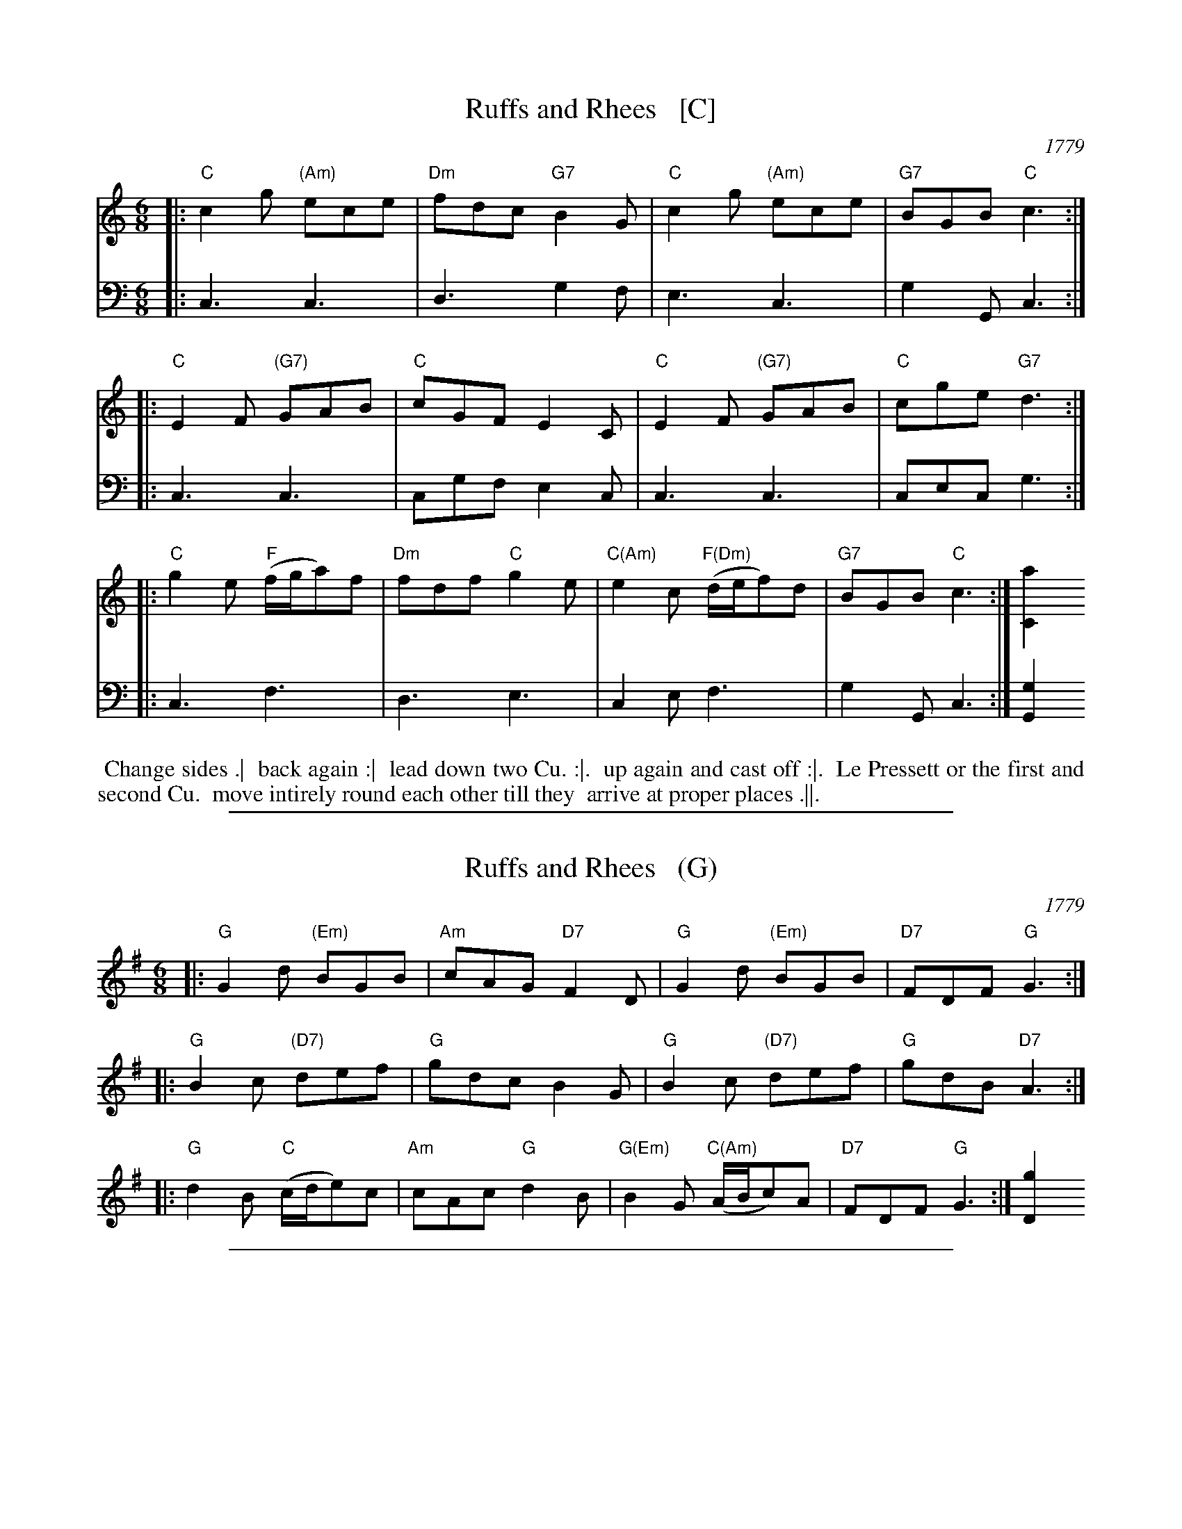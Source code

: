 
X: 3
T: Ruffs and Rhees   [C]
O: 1779
R: jig
S: Image from Darlene Wigton, June 2017
Z: 2017 John Chambers <jc:trillian.mit.edu>
M: 6/8
L: 1/8
K: C
% - - - - - - - - - - - - - - - - - - - - - - - - - - - - -
V: 1 brace=2 staves=2	% Formatted for proofreading on my screen.
|:\
"C"c2g "(Am)"ece | "Dm"fdc "G7"B2G |\
"C"c2g "(Am)"ece | "G7"BGB "C"c3 :|
|:\
"C"E2F "(G7)"GAB | "C"cGF E2C |\
"C"E2F "(G7)"GAB | "C"cge "G7"d3 :|
|:\
"C"g2e "F"(f/g/a)f | "Dm"fdf "C"g2e |\
"C(Am)"e2c "F(Dm)"(d/e/f)d | "G7"BGB "C"c3 :| [a2C2]
% - - - - - - - - - - - - - - - - - - - - - - - - - - - - -
V: 2 clef=bass middle=d	% Preserves the book's staff layout
|:\
c3 c3 | d3 g2f | e3 c3 | g2G c3 :||: c3 c3 | cgf e2c |
c3 c3 | cec g3 :||: c3 f3 | d3 e3 | c2e f3 | g2G c3 :| [g2G2]
% - - - - - - - - - - - - - - - - - - - - - - - - - - - - -
%%begintext align
%%   Change sides .|
%% back again :|
%% lead down two Cu. :|.
%% up again and cast off :|.
%% Le Pressett or the first and second Cu.
%% move intirely round each other till they
%% arrive at proper places .||.
%%endtext

%%sep 1 1 500

X: 3
T: Ruffs and Rhees   (G)
O: 1779
R: jig
S: Image from Darlene Wigton, June 2017
Z: 2017 John Chambers <jc:trillian.mit.edu>
M: 6/8
L: 1/8
K: G
% - - - - - - - - - - - - - - - - - - - - - - - - - - - - -
|:\
"G"G2d "(Em)"BGB | "Am"cAG "D7"F2D |\
"G"G2d "(Em)"BGB | "D7"FDF "G"G3 :|
|:\
"G"B2c "(D7)"def | "G"gdc B2G |\
"G"B2c "(D7)"def | "G"gdB "D7"A3 :|
|:\
"G"d2B "C"(c/d/e)c | "Am"cAc "G"d2B |\
"G(Em)"B2G "C(Am)"(A/B/c)A | "D7"FDF "G"G3 :| [g2D2]
% - - - - - - - - - - - - - - - - - - - - - - - - - - - - -

%%sep 1 1 500

X: 3
T: Ruffs and Rhees   (D)
O: 1779
R: jig
S: Image from Darlene Wigton, June 2017
Z: 2017 John Chambers <jc:trillian.mit.edu>
M: 6/8
L: 1/8
K: D
% - - - - - - - - - - - - - - - - - - - - - - - - - - - - -
|:\
"D"d2a "(Bm)"fdf | "Em"ged "A7"c2A |\
"D"d2a "(Bm)"fdf | "A7"cAc "D"d3 :|
|:\
"D"F2G "(A7)"ABc | "D"dAG F2D |\
"D"F2G "(A7)"ABc | "D"daf "A7"e3 :|
|:\
"D"a2f "G"(g/a/b)g | "Em"geg "D"a2f |\
"D(Bm)"f2d "G(Em)"(e/f/g)e | "A7"cAc "D"d3 :| [b2D2]
% - - - - - - - - - - - - - - - - - - - - - - - - - - - - -

%%sep 1 1 500

X: 3
T: Ruffs and Rhees   (A)
O: 1779
R: jig
S: Image from Darlene Wigton, June 2017
Z: 2017 John Chambers <jc:trillian.mit.edu>
M: 6/8
L: 1/8
K: A
% - - - - - - - - - - - - - - - - - - - - - - - - - - - - -
|:\
"A"A2e "(F#m)"cAc | "Bm"dBA "E7"G2E |\
"A"A2e "(F#m)"cAc | "E7"GEG "A"A3 :|
|:\
"A"c2d "(E7)"efg | "A"aed c2A |\
"A"c2d "(E7)"efg | "A"aec "E7"B3 :|
|:\
"A"e2c "D"(d/e/f)d | "Bm"dBd "A"e2c |\
"A(F#m)"c2A "D(Bm)"(B/c/d)B | "E7"GEG "A"A3 :| [a2E2]
% - - - - - - - - - - - - - - - - - - - - - - - - - - - - -
